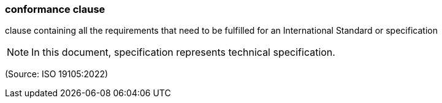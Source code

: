 === conformance clause

clause containing all the requirements that need to be fulfilled for an International Standard or specification

NOTE: In this document, specification represents technical specification.

(Source: ISO 19105:2022)

